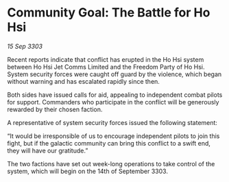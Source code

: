 * Community Goal: The Battle for Ho Hsi

/15 Sep 3303/

Recent reports indicate that conflict has erupted in the Ho Hsi system between Ho Hsi Jet Comms Limited and the Freedom Party of Ho Hsi. System security forces were caught off guard by the violence, which began without warning and has escalated rapidly since then. 

Both sides have issued calls for aid, appealing to independent combat pilots for support. Commanders who participate in the conflict will be generously rewarded by their chosen faction. 

A representative of system security forces issued the following statement: 

“It would be irresponsible of us to encourage independent pilots to join this fight, but if the galactic community can bring this conflict to a swift end, they will have our gratitude.” 

The two factions have set out week-long operations to take control of the system, which will begin on the 14th of September 3303.